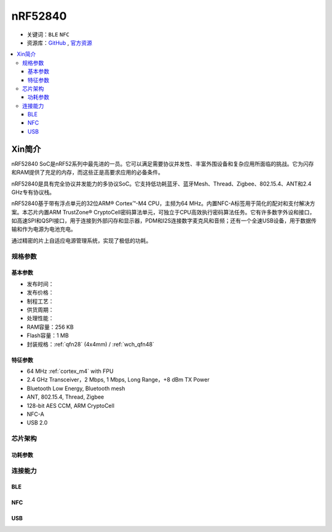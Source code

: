 
.. _nrf52840:

nRF52840
============

* 关键词：``BLE`` ``NFC``
* 资源库：`GitHub <https://github.com/SoCXin/nRF52840>`_ , `官方资源 <https://www.nordicsemi.com/Products/nRF52840>`_

.. contents::
    :local:


Xin简介
-----------

nRF52840 SoC是nRF52系列中最先进的一员。它可以满足需要协议并发性、丰富外围设备和复杂应用所面临的挑战。它为闪存和RAM提供了充足的内存，而这些正是高要求应用的必备条件。

nRF52840是具有完全协议并发能力的多协议SoC。它支持低功耗蓝牙、蓝牙Mesh、Thread、Zigbee、802.15.4、ANT和2.4 GHz专有协议栈。

nRF52840基于带有浮点单元的32位ARM® Cortex™-M4 CPU，主频为64 MHz。内置NFC-A标签用于简化的配对和支付解决方案。本芯片内置ARM TrustZone® CryptoCell密码算法单元，可独立于CPU高效执行密码算法任务。它有许多数字外设和接口，如高速SPI和QSPI接口，用于连接到外部闪存和显示器，PDM和I2S连接数字麦克风和音频；还有一个全速USB设备，用于数据传输和作为电源为电池充电。

通过精密的片上自适应电源管理系统，实现了极低的功耗。



规格参数
~~~~~~~~~~~

基本参数
^^^^^^^^^^^

* 发布时间：
* 发布价格：
* 制程工艺：
* 供货周期：
* 处理性能：
* RAM容量：256 KB
* Flash容量：1 MB
* 封装规格：:ref:`qfn28` (4x4mm) / :ref:`wch_qfn48`


特征参数
^^^^^^^^^^^

* 64 MHz :ref:`cortex_m4` with FPU
* 2.4 GHz Transceiver，2 Mbps, 1 Mbps, Long Range，+8 dBm TX Power
* Bluetooth Low Energy, Bluetooth mesh
* ANT, 802.15.4, Thread, Zigbee
* 128-bit AES CCM, ARM CryptoCell
* NFC-A
* USB 2.0

芯片架构
~~~~~~~~~~~

功耗参数
^^^^^^^^^^^

.. image:: ./images/nRF52840Pwr.png
    :target: https://www.nordicsemi.com/Products/nRF52840



连接能力
~~~~~~~~~~~~~~

BLE
^^^^^^^^^^^^^^^

.. image:: ./images/nRF52840BLE.png
    :target: https://www.nordicsemi.com/Products/nRF52840

NFC
^^^^^^^^^^^^^^^

USB
^^^^^^^^^^^^^^^
